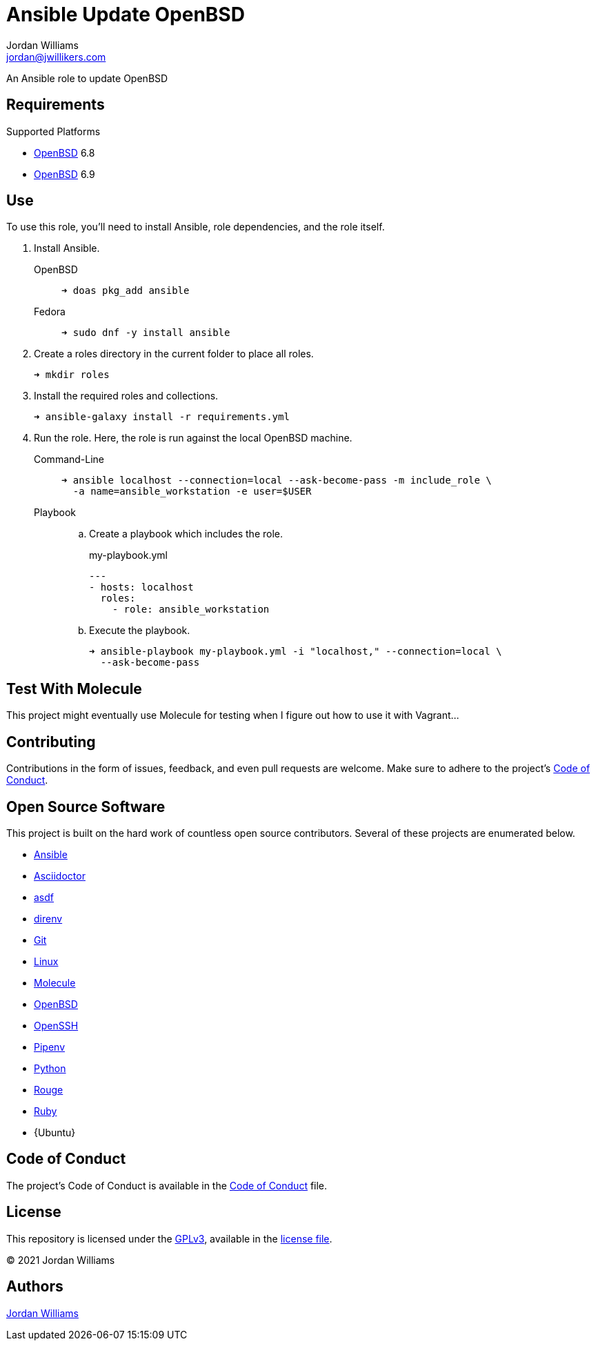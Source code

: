 = Ansible Update OpenBSD
Jordan Williams <jordan@jwillikers.com>
:experimental:
:icons: font
ifdef::env-github[]
:tip-caption: :bulb:
:note-caption: :information_source:
:important-caption: :heavy_exclamation_mark:
:caution-caption: :fire:
:warning-caption: :warning:
endif::[]
:OpenBSD: https://www.openbsd.org/[OpenBSD]

An Ansible role to update OpenBSD

== Requirements

.Supported Platforms
* {OpenBSD} 6.8
* {OpenBSD} 6.9

== Use

To use this role, you'll need to install Ansible, role dependencies, and the role itself.

. Install Ansible.

OpenBSD:::
+
[source,sh]
----
➜ doas pkg_add ansible
----

Fedora:::
+
[source,sh]
----
➜ sudo dnf -y install ansible
----

. Create a roles directory in the current folder to place all roles.
+
[source,sh]
----
➜ mkdir roles
----

. Install the required roles and collections.
+
[source,sh]
----
➜ ansible-galaxy install -r requirements.yml
----

. Run the role.
Here, the role is run against the local OpenBSD machine.

Command-Line:::
+
[source,sh]
----
➜ ansible localhost --connection=local --ask-become-pass -m include_role \
  -a name=ansible_workstation -e user=$USER
----
+
Playbook:::
+
--
.. Create a playbook which includes the role.
+
[source,yaml]
.my-playbook.yml
----
---
- hosts: localhost
  roles:
    - role: ansible_workstation
----

.. Execute the playbook.
+
[source,sh]
----
➜ ansible-playbook my-playbook.yml -i "localhost," --connection=local \
  --ask-become-pass
----
--

== Test With Molecule

This project might eventually use Molecule for testing when I figure out how to use it with Vagrant...
// The sections below describe how to setup Molecule and run the tests.

// === Prerequisites

// This project uses Ansible, Python, Molecule, and Podman.
// asdf is used to manage the Python runtime along with direnv and Pipenv to manage the project's virtual environment and Python dependencies.
// This promotes flexible, cross-distribution environments and makes builds more reproducible.
// Instructions for installing everything are provided below.

// . Install the dependencies needed for asdf.
// +
// [source,sh]
// ----
// ➜ sudo apt -y install curl git
// ----

// . If you use Btrfs and want to exclude the `~/.asdf` directory from snapshots of your home directory, create a subvolume for it.
// + 
// [source,sh]
// ----
// ➜ btrfs subvolume create ~/.asdf
// ----

// . Pull down the https://github.com/asdf-vm/asdf[asdf repository] in to your home directory.
// +
// [source,sh]
// ----
// ➜ git clone https://github.com/asdf-vm/asdf.git ~/.asdf
// ----

// . Checkout the latest version of asdf.
// +
// --
// _fish_::
// +
// [source,sh]
// ----
// ➜ git -C ~/.asdf switch --detach (git -C ~/.asdf describe --abbrev=0 --tags)
// HEAD is now at c6145d0 Update version to 0.8.0
// ----

// _Bash / ZSH_::
// +
// [source,bash]
// ----
// ➜ git -C ~/.asdf switch --detach $(git -C ~/.asdf describe --abbrev=0 --tags)
// HEAD is now at c6145d0 Update version to 0.8.0
// ----
// --

// . Enable asdf in your shell.
// +
// --
// _fish_::
// +
// [source,sh]
// ----
// ➜ mkdir -p ~/.config/fish/conf.d; \
//   and echo "source ~/.asdf/asdf.fish" > ~/.config/fish/conf.d/asdf.fish
// ----

// _Bash_::
// +
// [source,bash]
// ----
// ➜ echo '. $HOME/.asdf/asdf.sh' >> ~/.bashrc
// ----

// _ZSH_::
// +
// [source,zsh]
// ----
// ➜ echo '. $HOME/.asdf/asdf.sh' >> ~/.zshrc
// ----
// --

// . Install shell completions for asdf.
// +
// --
// _fish_::
// +
// [source,sh]
// ----
// ➜ mkdir -p ~/.config/fish/completions; \
//   and ln -s ~/.asdf/completions/asdf.fish ~/.config/fish/completions
// ----

// _Bash_::
// +
// [source,bash]
// ----
// ➜ echo '. $HOME/.asdf/completions/asdf.bash' >> ~/.bashrc
// ----

// _ZSH_::
// +
// [source,zsh]
// ----
// ➜ echo -e 'fpath=(${ASDF_DIR}/completions $fpath)\nautoload -Uz compinit\ncompinit' >> ~/.zshrc
// ----
// --

// . To make asdf available, reload your shell.
// +
// --
// _fish_::
// +
// [source,sh]
// ----
// ➜ exec fish
// ----

// _Bash_::
// +
// [source,bash]
// ----
// ➜ source ~/.bashrc
// ----

// _ZSH_::
// +
// [source,zsh]
// ----
// ➜ source ~/.zshrc
// ----
// --

// . Install the necessary dependencies to build Python which are helpfully documented in the https://github.com/pyenv/pyenv/wiki#suggested-build-environment[Pyenv Wiki].
// +
// [source,sh]
// ----
// ➜ sudo apt -y install make build-essential libssl-dev zlib1g-dev libbz2-dev \
//   libreadline-dev libsqlite3-dev wget curl llvm libncurses5-dev xz-utils \
//   tk-dev libxml2-dev libxmlsec1-dev libffi-dev liblzma-dev
// ----

// . Add the https://github.com/danhper/asdf-python[Python plugin] to asdf.
// +
// [source,sh]
// ----
// ➜ asdf plugin add python
// ----

// . Before installing Pipenv, configure the default _global_ Python version for the user.
// +
// --
// You can use the system version of Python by default or another version of your choice.

// [IMPORTANT]
// ====
// Whenever the user's global version of Python is updated, Pipenv must be reinstalled which may require that all virtual environments be rebuilt.
// ====

// --

// ** Use the system's Python as the default.

// ... Ubuntu installs Python as either `python2` or `python3` on the system.
// +
// --
// This means that asdf won't be able to detect the system version of python.
// Install the Python package `python-is-python3` to install a `python` executable for the system which uses `python3`.

// [source,sh]
// ----
// ➜ sudo apt -y install python-is-python3
// ----
// --

// ... Install pip and venv because they are not installed by default on Ubuntu.
// +
// [source,sh]
// ----
// ➜ sudo apt -y install python3-pip python3-venv
// ----

// ... Set the user's Python to the system-wide version.
// +
// [source,sh]
// ----
// ➜ asdf global python system
// ----

// ** Or, you can use another version of Python for your user such as the latest and greatest version.

// ... Build and install the latest version of Python.
// +
// [source,sh]
// ----
// ➜ asdf install python latest
// ----

// ... Set the user's Python to the latest version available at this time.
// +
// --
// _fish_::
// +
// [source,sh]
// ----
// ➜ asdf global python (asdf latest python)
// ----

// _Bash / ZSH_::
// +
// [source,bash]
// ----
// ➜ asdf global python $(asdf latest python)
// ----
// --

// . Install https://pipxproject.github.io/pipx/[pipx] for installing Pipenv in an isolated environment.
// +
// [source,sh]
// ----
// ➜ python -m pip install --user pipx
// ----

// . Add the directory where pip installs executables for the local user to `PATH`.
// +
// [source,sh]
// ----
// ➜ python -m pipx ensurepath
// ----

// . To make executables installed by pipx available, reload your shell.
// +
// --
// _fish_::
// +
// [source,sh]
// ----
// ➜ exec fish
// ----

// _Bash_::
// +
// [source,bash]
// ----
// ➜ source ~/.bashrc
// ----

// _ZSH_::
// +
// [source,zsh]
// ----
// ➜ source ~/.zshrc
// ----
// --

// . Install Pipenv.
// +
// [source,sh]
// ----
// ➜ python -m pipx install pipenv
// ----

// . Add the direnv plugin to asdf.
// +
// [source,sh]
// ----
// ➜ asdf plugin add direnv
// ----

// . Integrate direnv with your shell.
// +
// --
// _fish_::
// +
// [source,sh]
// ----
// ➜ mkdir -p ~/.config/fish/conf.d; \
//   and echo "asdf exec direnv hook fish | source" > ~/.config/fish/conf.d/direnv.fish
// ----

// _Bash_::
// +
// [source,bash]
// ----
// ➜ echo 'eval "$(asdf exec direnv hook bash)"' >> ~/.bashrc
// ----

// _ZSH_::
// +
// [source,zsh]
// ----
// ➜ echo 'eval "$(asdf exec direnv hook zsh)"' >> ~/.zshrc
// ----
// --

// . Make the asdf feature, i.e. the command `use asdf`, available in direnv.
// +
// --
// _fish_::
// +
// [source,sh]
// ----
// ➜ mkdir -p ~/.config/direnv; \
//   and echo 'source "$(asdf direnv hook asdf)"' >> ~/.config/direnv/direnvrc
// ----

// _Bash / ZSH_::
// +
// [source,bash]
// ----
// ➜ mkdir -p ~/.config/direnv; echo 'source "$(asdf direnv hook asdf)"' >> ~/.config/direnv/direnvrc
// ----

// NOTE: The `direnvrc` file should only use Bash syntax.
// --

// . Add completions for Pipenv to your shell.
// +
// --
// _fish_::
// +
// [source,sh]
// ----
// ➜ echo "eval (pipenv --completion)" > ~/.config/fish/completions/pipenv.fish
// ----

// _Bash_::
// +
// [source,bash]
// ----
// ➜ echo 'eval "$(pipenv --completion)"' >> ~/.bashrc
// ----

// _ZSH_::
// +
// [source,zsh]
// ----
// ➜ echo 'eval "$(pipenv --completion)"' >> ~/.zshrc
// ----
// --

// . Clone this project's Git repository.
// +
// [source,sh]
// ----
// ➜ git clone https://github.com/jwillikers/ansible_workstation.git ~/Projects/ansible_workstation
// ----

// . Change to the project directory.
// +
// [source,sh]
// ----
// ➜ cd ~/Projects/ansible_workstation
// ----

// . Run asdf to automatically install Python and direnv.
// +
// --
// [source,sh]
// ----
// ➜ asdf install
// ----

// [TIP]
// ====
// If you haven't set a default global version of direnv, you should do so now.

// _fish_::
// +
// [source,sh]
// ----
// ➜ asdf global direnv (asdf list direnv | awk 'FNR <= 1')
// ----

// _Bash / ZSH_::
// +
// [source,sh]
// ----
// ➜ asdf global direnv $(asdf list direnv | awk 'FNR <= 1')
// ----
// ====
// --

// . Reload your shell for direnv to be available.
// +
// --
// _fish_::
// +
// [source,sh]
// ----
// ➜ exec fish
// direnv: error /home/ubuntu/Source/MyProject/.envrc is blocked. Run `direnv allow` to approve its content
// ----

// _Bash_::
// +
// [source,bash]
// ----
// ➜ source ~/.bashrc
// direnv: error /home/ubuntu/Source/MyProject/.envrc is blocked. Run `direnv allow` to approve its content
// ----

// _ZSH_::
// +
// [source,zsh]
// ----
// ➜ source ~/.zshrc
// direnv: error /home/ubuntu/Source/MyProject/.envrc is blocked. Run `direnv allow` to approve its content
// ----
// --

// . Enable automatic loading of the project's environment.
// +
// [source,sh]
// ----
// ➜ direnv allow
// ----

// Now, whenever you change into the project directory, the project's virtual environment will automatically be loaded for you.

// === Test

// To create the container, run everything, test, and subsequently destroy the container, use `molecule test` from the project directory.

// [source,sh]
// ----
// ➜ molecule test
// ----

== Contributing

Contributions in the form of issues, feedback, and even pull requests are welcome.
Make sure to adhere to the project's link:CODE_OF_CONDUCT.adoc[Code of Conduct].

== Open Source Software

This project is built on the hard work of countless open source contributors.
Several of these projects are enumerated below.

* https://www.ansible.com/[Ansible]
* https://asciidoctor.org/[Asciidoctor]
* https://asdf-vm.com/#/[asdf]
* https://direnv.net/[direnv]
* https://git-scm.com/[Git]
* https://www.linuxfoundation.org/[Linux]
* https://molecule.readthedocs.io/en/latest/[Molecule]
* {OpenBSD}
* https://www.openssh.com/[OpenSSH]
* https://pipenv.pypa.io/en/latest/[Pipenv]
* https://www.python.org/[Python]
* https://rouge.jneen.net/[Rouge]
* https://www.ruby-lang.org/en/[Ruby]
* {Ubuntu}

== Code of Conduct

The project's Code of Conduct is available in the link:CODE_OF_CONDUCT.adoc[Code of Conduct] file.

== License

This repository is licensed under the https://www.gnu.org/licenses/gpl-3.0.html[GPLv3], available in the link:LICENSE.adoc[license file].

© 2021 Jordan Williams

== Authors

mailto:{email}[{author}]
